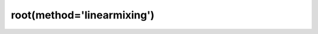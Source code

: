 .. _optimize.root-linearmixing:

root(method='linearmixing')
------------------------------------------

.. scipy-optimize:function:: scipy.optimize.root
   :impl: scipy.optimize._root._root_linearmixing_doc
   :method: linearmixing
